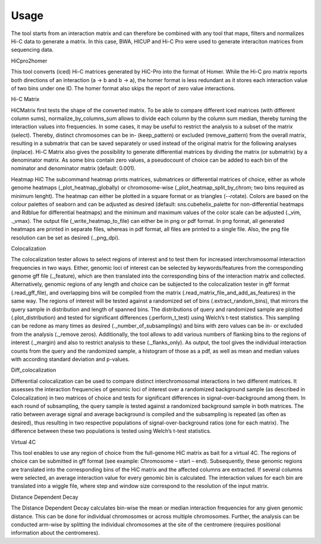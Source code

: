 =====
Usage
=====

The tool starts from an interaction matrix and can therefore be combined with any tool that maps, filters and normalizes Hi-C data to generate a matrix. In this case, BWA, HICUP and Hi-C Pro were used to generate interaciton matrices from sequencing data.

HiCpro2homer

This tool converts (iced) Hi-C matrices generated by HiC-Pro into the format of Homer. While the Hi-C pro matrix reports both directions of an interaction (a -> b and b -> a), the homer format is less redundant as it stores each interaction value of two bins under one ID. The homer format also skips the report of zero value interactions.

Hi-C Matrix

HiCMatrix first tests the shape of the converted matrix. To be able to compare different iced matrices (with different column sums), normalize_by_columns_sum allows to divide each column by the column sum median, thereby turning the interaction values into frequencies. In some cases, it may be useful to restrict the analysis to a subset of the matrix (select). Thereby, distinct chromosomes can be in- (keep_pattern) or excluded (remove_pattern) from the overall matrix, resulting in a submatrix that can be saved separately or used instead of the original matrix for the following analyses (inplace).
Hi-C Matrix also gives the possibility to generate differential matrices by dividing the matrix (or submatrix) by a denominator matrix. As some bins contain zero values, a pseudocount of choice can be added to each bin of the nominator and denominator matrix (default: 0.001).

Heatmap
HiC
The subcommand heatmap prints matrices, submatrices or differential matrices of choice, either as whole genome heatmaps (_plot_heatmap_globally) or chromosome-wise (_plot_heatmap_split_by_chrom; two bins required as minimum lenght). The heatmap can either be plotted in a square format or as triangles (--rotate). Colors are based on the colour palettes of seaborn and can be adjusted as desired (default: sns.cubehelix_palette for non-differential heatmaps and Rdblue for differential heatmaps) and the minimum and maximum values of the color scale can be adjusted (._vim, ._vmax). The output file (_write_heatmap_to_file) can either be in png or pdf format. In png format, all generated heatmaps are printed in separate files, whereas in pdf format, all files are printed to a single file. Also, the png file resolution can be set as desired (._png_dpi).

Colocalization

The colocalization tester allows to select regions of interest and to test them for increased interchromosomal interaction frequencies in two ways.  Either, genomic loci of interest can be selected by keywords/features from the corresponding genome gff file (._feature), which are then translated into the corresponding bins of the interaction matrix and collected. Alternatively, genomic regions of any length and choice can be subjected to the colocalization tester in gff format (.read_gff_file), and overlapping bins will be compiled from the matrix (.read_matrix_file_and_add_as_features) in the same way. The regions of interest will be tested against a randomized set of bins (.extract_random_bins), that mirrors the query sample in distribution and length of spanned bins. The distributions of query and randomized sample are plotted (.plot_distribution) and tested for significant differences (.perform_t_test) using Welch’s t-test statistics. This sampling can be redone as many times as desired (._number_of_subsamplings) and bins with zero values can be in- or excluded from the analysis (._remove zeros). Additionally, the tool allows to add various numbers of flanking bins to the regions of interest (._margin) and also to restrict analysis to these (._flanks_only). As output, the tool gives the individual interaction counts from the query and the randomized sample, a histogram of those as a pdf, as well as mean and median values with according standard deviation and p-values.

Diff_colocalization

Differential colocalization can be used to compare distinct interchromosomal interactions in two different matrices. It assesses the interaction frequencies of genomic loci of interest over a randomized background sample (as described in Colocalization) in two matrices of choice and tests for significant differences in signal-over-background among them. In each round of subsampling, the query sample is tested against a randomized background sample in both matrices. The ratio between average signal and average background is compiled and the subsampling is repeated (as often as desired), thus resulting in two respective populations of signal-over-background ratios (one for each matrix). The difference between these two populations is tested using Welch’s t-test statistics.

Virtual 4C

This tool enables to use any region of choice from the full-genome HiC matrix as bait for a virtual 4C. The regions of choice can be submitted in gff format (see example: Chromosome – start – end). Subsequently, these genomic regions are translated into the corresponding bins of the HiC matrix and the affected columns are extracted. If several columns were selected, an average interaction value for every genomic bin is calculated. The interaction values for each bin are translated into a wiggle file, where step and window size correspond to the resolution of the input matrix. 

Distance Dependent Decay

The Distance Dependent Decay calculates bin-wise the mean or median interaction frequencies for any given genomic distance. This can be done for individual chromosomes or across multiple chromosomes. Further, the analysis can be conducted arm-wise by splitting the individual chromosomes at the site of the centromere (requires positional information about the centromeres).
